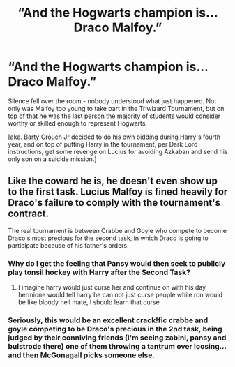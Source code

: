 #+TITLE: “And the Hogwarts champion is... Draco Malfoy.”

* “And the Hogwarts champion is... Draco Malfoy.”
:PROPERTIES:
:Author: queen_of_tacky
:Score: 35
:DateUnix: 1595023393.0
:DateShort: 2020-Jul-18
:FlairText: Prompt
:END:
Silence fell over the room - nobody understood what just happened. Not only was Malfoy too young to take part in the Triwizard Tournament, but on top of that he was the last person the majority of students would consider worthy or skilled enough to represent Hogwarts.

[aka. Barty Crouch Jr decided to do his own bidding during Harry's fourth year, and on top of putting Harry in the tournament, per Dark Lord instructions, get some revenge on Lucius for avoiding Azkaban and send his only son on a suicide mission.]


** Like the coward he is, he doesn't even show up to the first task. Lucius Malfoy is fined heavily for Draco's failure to comply with the tournament's contract.

The real tournament is between Crabbe and Goyle who compete to become Draco's most precious for the second task, in which Draco is going to participate because of his father's orders.
:PROPERTIES:
:Author: Impossible-Poetry
:Score: 22
:DateUnix: 1595027402.0
:DateShort: 2020-Jul-18
:END:

*** Why do I get the feeling that Pansy would then seek to publicly play tonsil hockey with Harry after the Second Task?
:PROPERTIES:
:Author: Raesong
:Score: 16
:DateUnix: 1595029005.0
:DateShort: 2020-Jul-18
:END:

**** I imagine harry would just curse her and continue on with his day hermione would tell harry he can not just curse people while ron would be like bloody hell mate, I should learn that curse
:PROPERTIES:
:Author: CommanderL3
:Score: 2
:DateUnix: 1595078628.0
:DateShort: 2020-Jul-18
:END:


*** Seriously, this would be an excellent crack!fic crabbe and goyle competing to be Draco's precious in the 2nd task, being judged by their conniving friends (I'm seeing zabini, pansy and bulstrode there) one of them throwing a tantrum over loosing... and then McGonagall picks someone else.
:PROPERTIES:
:Author: queen_of_tacky
:Score: 1
:DateUnix: 1595109038.0
:DateShort: 2020-Jul-19
:END:
